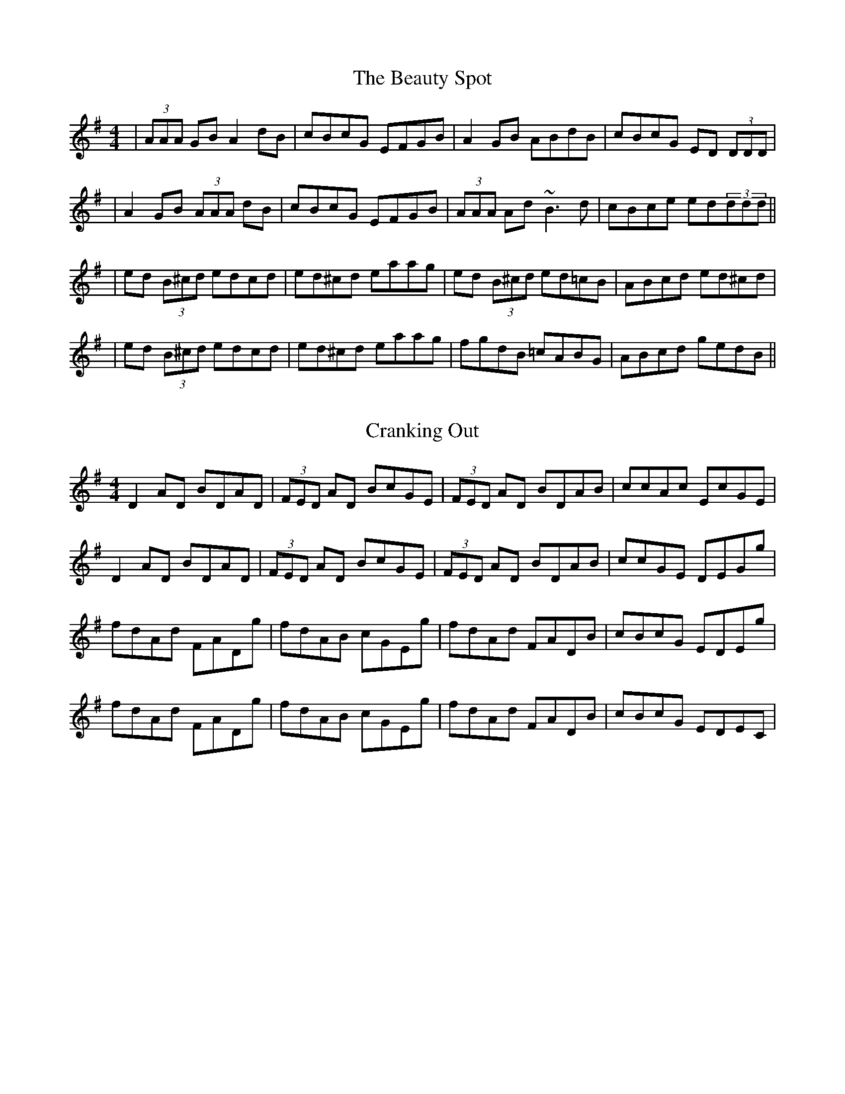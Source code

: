 X: 1
T: The Beauty Spot
R: reel
M: 4/4
L: 1/8
K: Dmix
|(3AAA GB A2 dB|cBcG EFGB|A2 GB ABdB|cBcG ED (3DDD|
|A2 GB (3AAA dB|cBcG EFGB|(3AAA Ad ~B3d|cBce ed(3ddd||
|ed (3B^cd edcd|ed^cd eaag|ed (3B^cd ed=cB|ABcd ed^cd|
|ed (3B^cd edcd|ed^cd eaag|fgdB =cABG|ABcd gedB||

X: 2
T: Cranking Out
R: reel
M: 4/4
L: 1/8
K: Dmix
D2 AD BDAD|(3FED AD BcGE|(3FED AD BDAB|ccAc EcGE|
D2 AD BDAD|(3FED AD BcGE|(3FED AD BDAB|ccGE DEGg|
fdAd FADg|fdAB cGEg|fdAd FADB|cBcG EDEg|
fdAd FADg|fdAB cGEg|fdAd FADB|cBcG EDEC`|